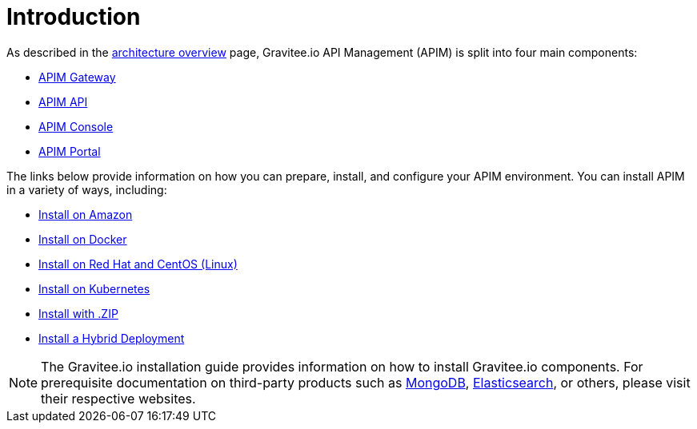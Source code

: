 [[gravitee-installation-guide]]
= Introduction
:page-sidebar: apim_3_x_sidebar
:page-permalink: apim/3.x/apim_installguide.html
:page-folder: apim/installation-guide
:page-description: Gravitee.io API Management - Installation
:page-keywords: Gravitee.io, API Platform, API Management, API Gateway, oauth2, openid, documentation, manual, guide, reference, api
:page-layout: apim3x

As described in the link:/apim/3.x/apim_overview_architecture.html[architecture overview] page, Gravitee.io API Management (APIM) is split into four main components:

* link:/apim/3.x/apim_installguide_gateway_install_zip.html[APIM Gateway]
* link:/apim/3.x/apim_installguide_rest_apis_install_zip.html[APIM API]
* link:/apim/3.x/apim_installguide_management_ui_install_zip.html[APIM Console]
* link:/apim/3.x/apim_installguide_portal_ui_install_zip.html[APIM Portal]

The links below provide information on how you can prepare, install, and configure your APIM environment. You can install APIM in a variety of ways, including: 

* link:/apim/3.x/apim_installguide_amazon_introduction.html[Install on Amazon]

* link:/apim/3.x/apim_installguide_docker_images.html[Install on Docker]

* link:/apim/3.x/apim_installguide_redhat_introduction.html[Install on Red Hat and CentOS (Linux)]

* link:/apim/3.x/apim_installguide_kubernetes.html[Install on Kubernetes]

* link:/apim/3.x/apim_installguide_gateway_install_zip.html[Install with .ZIP]

* link:/apim/3.x/apim_installguide_hybrid_deployment.html#architecture[Install a Hybrid Deployment]



NOTE: The Gravitee.io installation guide provides information on how to install Gravitee.io components. For prerequisite documentation on third-party products such as link:/https://docs.mongodb.com/[MongoDB], link:/https://www.elastic.co/guide/index.html[Elasticsearch], or others, please visit their respective websites.


